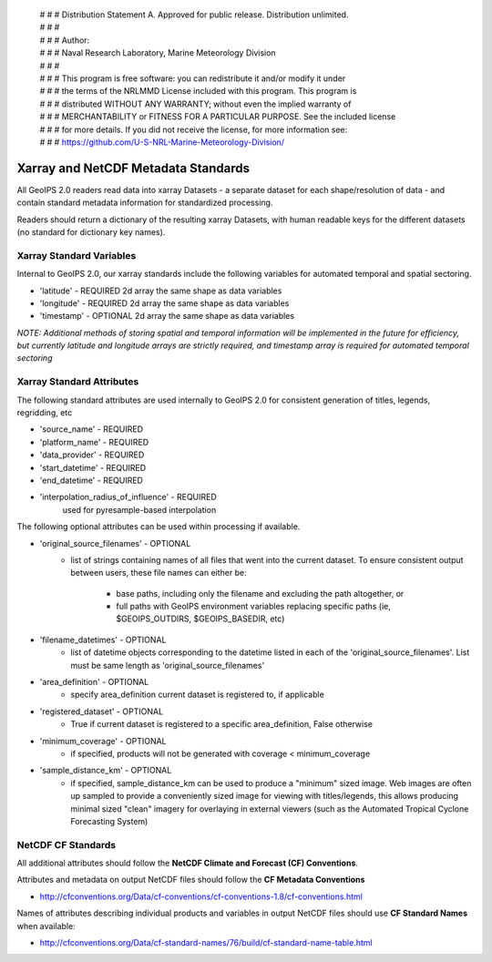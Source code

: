  | # # # Distribution Statement A. Approved for public release. Distribution unlimited.
 | # # #
 | # # # Author:
 | # # # Naval Research Laboratory, Marine Meteorology Division
 | # # #
 | # # # This program is free software: you can redistribute it and/or modify it under
 | # # # the terms of the NRLMMD License included with this program. This program is
 | # # # distributed WITHOUT ANY WARRANTY; without even the implied warranty of
 | # # # MERCHANTABILITY or FITNESS FOR A PARTICULAR PURPOSE. See the included license
 | # # # for more details. If you did not receive the license, for more information see:
 | # # # https://github.com/U-S-NRL-Marine-Meteorology-Division/

Xarray and NetCDF Metadata Standards
======================================

All GeoIPS 2.0 readers read data into xarray Datasets - a separate dataset for each shape/resolution
of data - and contain standard metadata information for standardized processing.

Readers should return a dictionary of the resulting xarray Datasets, with human readable keys for the
different datasets (no standard for dictionary key names).

Xarray Standard Variables
-------------------------

Internal to GeoIPS 2.0, our xarray standards include the following variables for 
automated temporal and spatial sectoring.

* 'latitude' - REQUIRED 2d array the same shape as data variables
* 'longitude' - REQUIRED 2d array the same shape as data variables
* 'timestamp' - OPTIONAL 2d array the same shape as data variables

*NOTE: Additional methods of storing spatial and temporal information
will be implemented in the future for efficiency, but currently latitude
and longitude arrays are strictly required, and timestamp array is required
for automated temporal sectoring*

Xarray Standard Attributes
--------------------------

The following standard attributes are used internally to GeoIPS 2.0 for consistent
generation of titles, legends, regridding, etc

* 'source_name' - REQUIRED
* 'platform_name' - REQUIRED
* 'data_provider' - REQUIRED
* 'start_datetime' - REQUIRED
* 'end_datetime' - REQUIRED
* 'interpolation_radius_of_influence' - REQUIRED
                                        used for pyresample-based interpolation

The following optional attributes can be used within processing if available.

* 'original_source_filenames' - OPTIONAL
    * list of strings containing names of all files that went into the current dataset.
      To ensure consistent output between users, these file names can either be:
        * base paths, including only the filename and excluding the path altogether, or
        * full paths with GeoIPS environment variables replacing specific paths
          (ie, $GEOIPS_OUTDIRS, $GEOIPS_BASEDIR, etc)
                                
* 'filename_datetimes' - OPTIONAL
    * list of datetime objects corresponding to the datetime listed in each of the
      'original_source_filenames'. List must be same length as 'original_source_filenames'
* 'area_definition' - OPTIONAL
    * specify area_definition current dataset is registered to, if applicable
* 'registered_dataset' - OPTIONAL
    * True if current dataset is registered to a specific area_definition, False otherwise
* 'minimum_coverage' - OPTIONAL
    * if specified, products will not be generated with
      coverage < minimum_coverage
* 'sample_distance_km' - OPTIONAL
    * if specified, sample_distance_km can be used to produce
      a "minimum" sized image.  Web images are often up sampled to
      provide a conveniently sized image for viewing with titles/legends,
      this allows producing minimal sized "clean" imagery for overlaying
      in external viewers (such as the Automated Tropical Cyclone
      Forecasting System)


NetCDF CF Standards
--------------------------
All additional attributes should follow the **NetCDF Climate and Forecast (CF) Conventions**.

Attributes and metadata on output NetCDF files should follow the **CF Metadata Conventions**

* http://cfconventions.org/Data/cf-conventions/cf-conventions-1.8/cf-conventions.html

Names of attributes describing individual products and variables in output NetCDF files should use
**CF Standard Names** when available:

* http://cfconventions.org/Data/cf-standard-names/76/build/cf-standard-name-table.html
